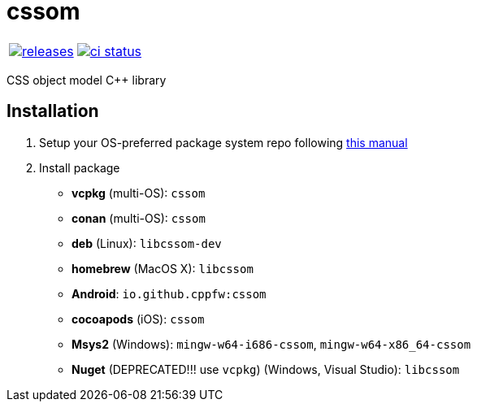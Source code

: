 :name: cssom

= {name}

|====
| link:https://github.com/cppfw/{name}/releases[image:https://img.shields.io/github/tag/cppfw/{name}.svg[releases]] | link:https://github.com/cppfw/{name}/actions[image:https://github.com/cppfw/{name}/workflows/ci/badge.svg[ci status]]
|====

CSS object model C++ library

== Installation
:package_name: {name}

. Setup your OS-preferred package system repo following link:https://github.com/cppfw/wiki/blob/main/enable_repo/enable_repo.adoc[this manual]
. Install package
+
- **vcpkg** (multi-OS): `{package_name}`
- **conan** (multi-OS): `{package_name}`
- **deb** (Linux): `lib{package_name}-dev`
- **homebrew** (MacOS X): `lib{package_name}`
- **Android**: `io.github.cppfw:{package_name}`
- **cocoapods** (iOS): `{package_name}`
- **Msys2** (Windows): `mingw-w64-i686-{package_name}`, `mingw-w64-x86_64-{package_name}`
- **Nuget** (DEPRECATED!!! use `vcpkg`) (Windows, Visual Studio): `lib{package_name}`
